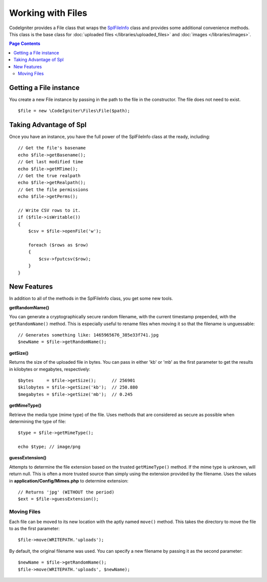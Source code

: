 ******************
Working with Files
******************

CodeIgniter provides a File class that wraps the `SplFileInfo <http://php.net/manual/en/class.splfileinfo.php>`_ class
and provides some additional convenience methods. This class is the base class for :doc:`uploaded files </libraries/uploaded_files>`
and :doc:`images </libraries/images>`.

.. contents:: Page Contents
    :local:

Getting a File instance
=======================

You create a new File instance by passing in the path to the file in the constructor. The file does not need to exist.

::

    $file = new \CodeIgniter\Files\File($path);

Taking Advantage of Spl
=======================

Once you have an instance, you have the full power of the SplFileInfo class at the ready, including::

    // Get the file's basename
    echo $file->getBasename();
    // Get last modified time
    echo $file->getMTime();
    // Get the true realpath
    echo $file->getRealpath();
    // Get the file permissions
    echo $file->getPerms();

    // Write CSV rows to it.
    if ($file->isWritable())
    {
        $csv = $file->openFile('w');

        foreach ($rows as $row)
        {
            $csv->fputcsv($row);
        }
    }

New Features
============

In addition to all of the methods in the SplFileInfo class, you get some new tools.

**getRandomName()**

You can generate a cryptographically secure random filename, with the current timestamp prepended, with the ``getRandomName()``
method. This is especially useful to rename files when moving it so that the filename is unguessable::

	// Generates something like: 1465965676_385e33f741.jpg
	$newName = $file->getRandomName();

**getSize()**

Returns the size of the uploaded file in bytes. You can pass in either 'kb' or 'mb' as the first parameter to get
the results in kilobytes or megabytes, respectively::

	$bytes     = $file->getSize();      // 256901
	$kilobytes = $file->getSize('kb');  // 250.880
	$megabytes = $file->getSize('mb');  // 0.245

**getMimeType()**

Retrieve the media type (mime type) of the file. Uses methods that are considered as secure as possible when determining
the type of file::

	$type = $file->getMimeType();

	echo $type; // image/png

**guessExtension()**

Attempts to determine the file extension based on the trusted ``getMimeType()`` method. If the mime type is unknown,
will return null. This is often a more trusted source than simply using the extension provided by the filename. Uses
the values in **application/Config/Mimes.php** to determine extension::

	// Returns 'jpg' (WITHOUT the period)
	$ext = $file->guessExtension();

Moving Files
------------

Each file can be moved to its new location with the aptly named ``move()`` method. This takes the directory to move
the file to as the first parameter::

	$file->move(WRITEPATH.'uploads');

By default, the original filename was used. You can specify a new filename by passing it as the second parameter::

	$newName = $file->getRandomName();
	$file->move(WRITEPATH.'uploads', $newName);
